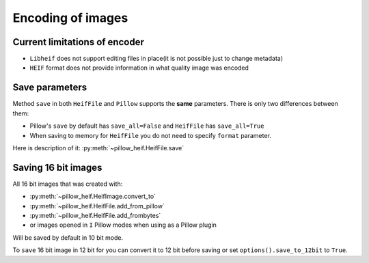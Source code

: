 .. _encoding:

Encoding of images
==================

Current limitations of encoder
""""""""""""""""""""""""""""""

* ``Libheif`` does not support editing files in place(it is not possible just to change metadata)
* ``HEIF`` format does not provide information in what quality image was encoded


.. _save-parameters:

Save parameters
"""""""""""""""

Method ``save`` in both ``HeifFile`` and ``Pillow`` supports the **same** parameters.
There is only two differences between them:

* Pillow's ``save`` by default has ``save_all=False`` and ``HeifFile`` has ``save_all=True``
* When saving to memory for ``HeifFile`` you do not need to specify ``format`` parameter.

Here is description of it: :py:meth:`~pillow_heif.HeifFile.save`

.. _saving-16bit:

Saving 16 bit images
""""""""""""""""""""

All 16 bit images that was created with:

* :py:meth:`~pillow_heif.HeifImage.convert_to`
* :py:meth:`~pillow_heif.HeifFile.add_from_pillow`
* :py:meth:`~pillow_heif.HeifFile.add_frombytes`
* or images opened in ``I`` Pillow modes when using as a Pillow plugin

Will be saved by default in 10 bit mode.

To ``save`` 16 bit image in 12 bit for you can convert it to 12 bit before saving or set ``options().save_to_12bit`` to ``True``.
